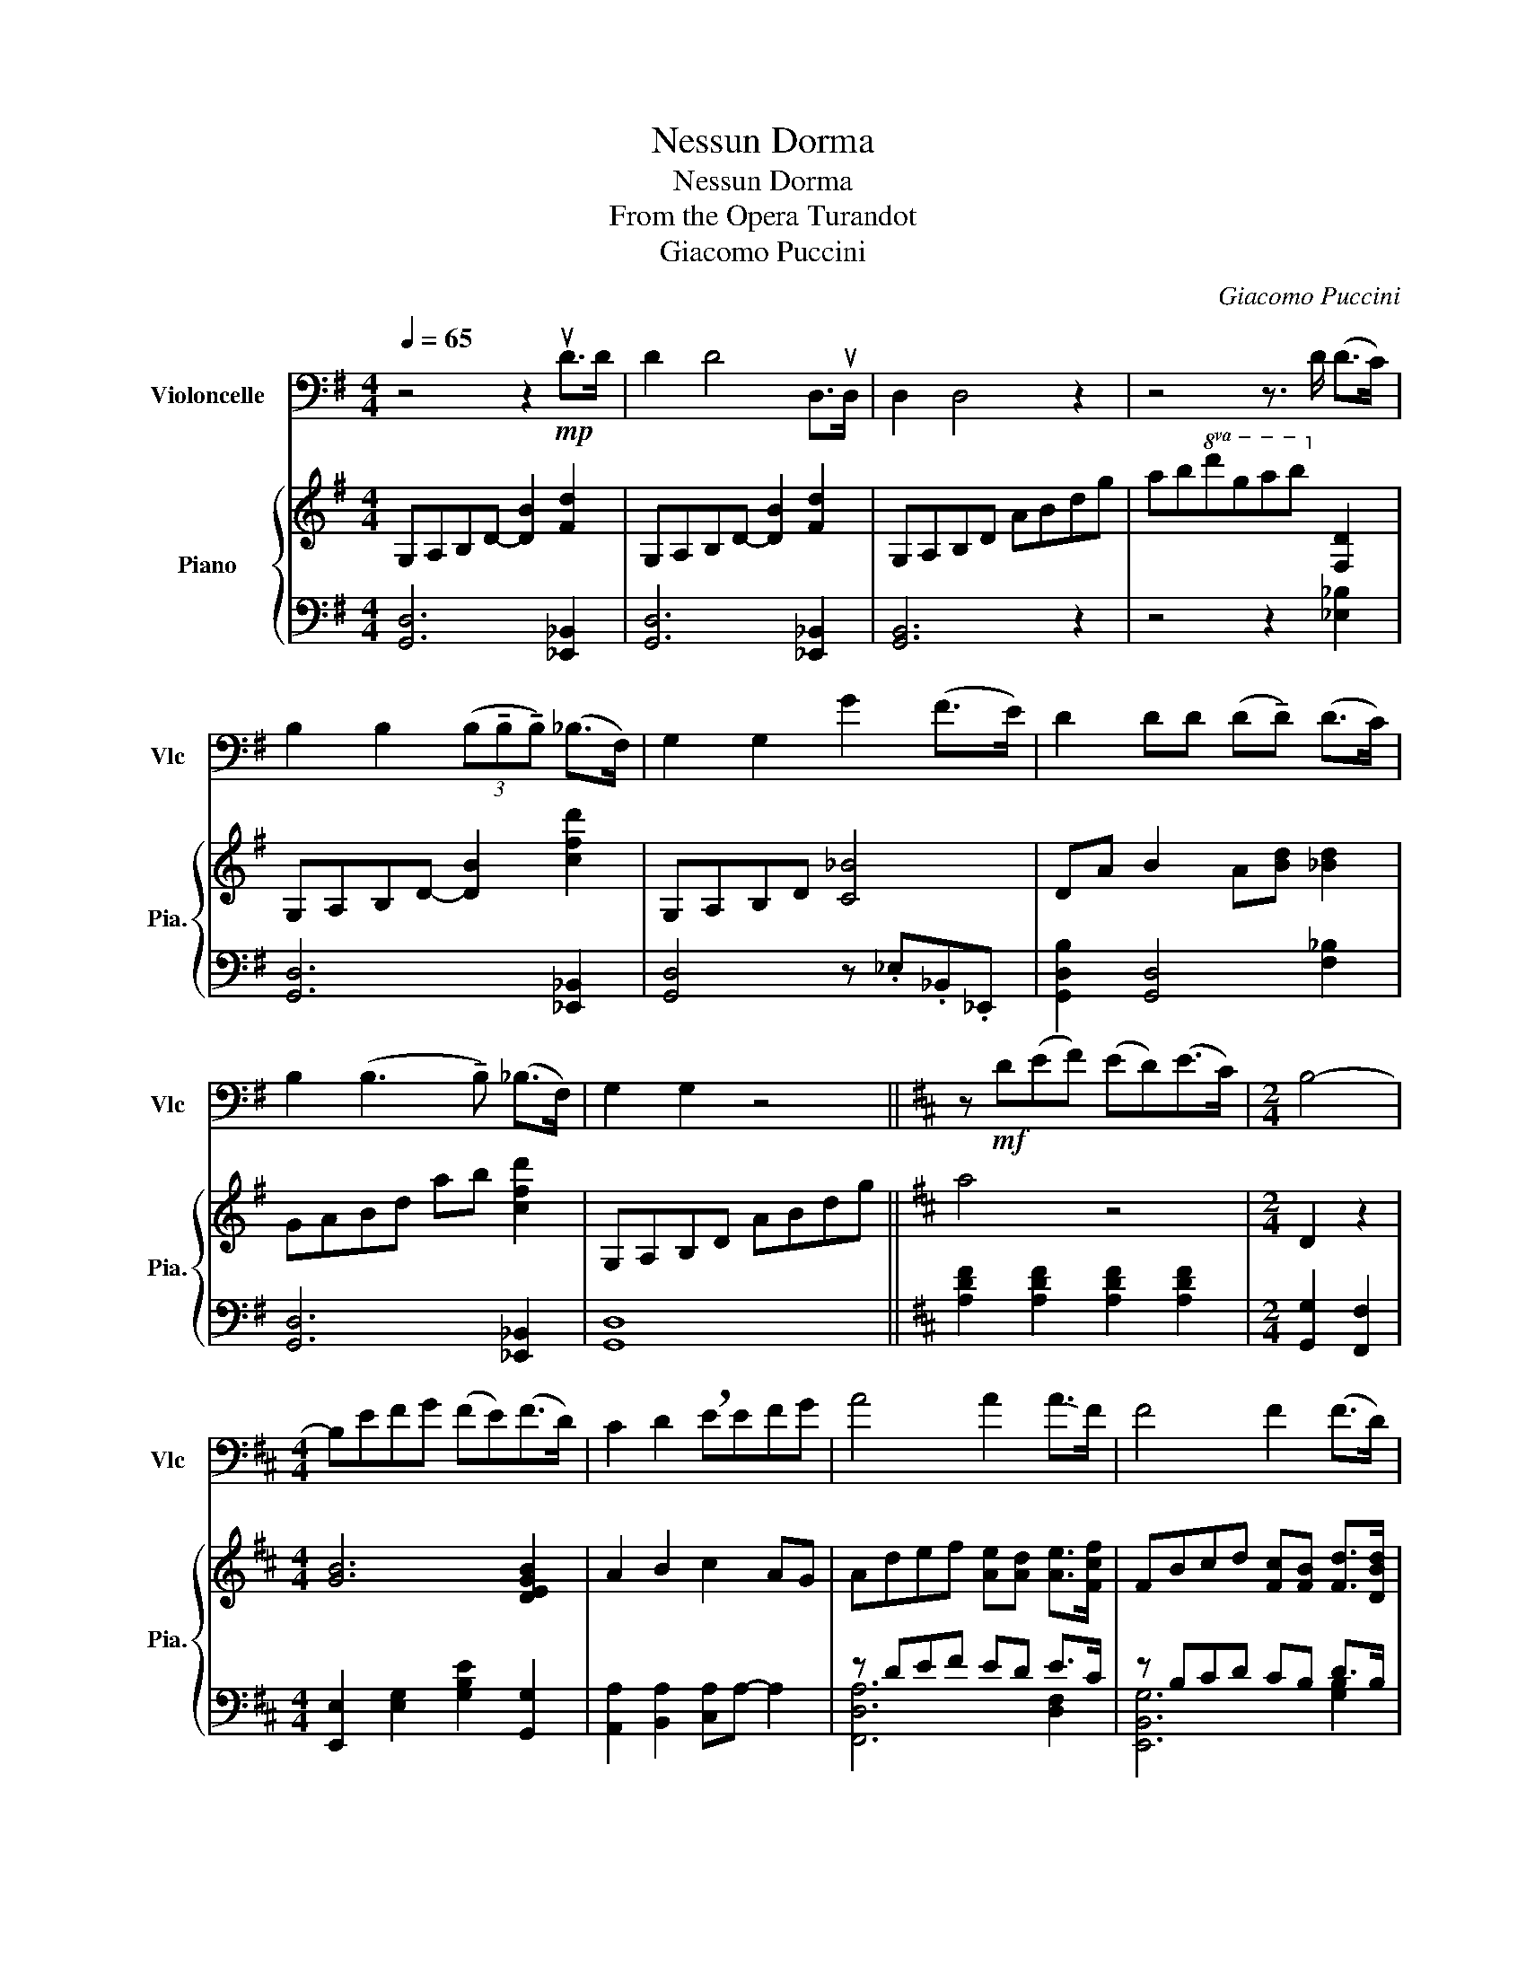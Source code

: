 X:1
T:Nessun Dorma
T:Nessun Dorma
T:From the Opera Turandot
T:Giacomo Puccini
C:Giacomo Puccini
%%score 1 { ( 2 5 6 ) | ( 3 4 ) }
L:1/8
Q:1/4=65
M:4/4
K:G
V:1 bass nm="Violoncelle" snm="Vlc"
V:2 treble nm="Piano" snm="Pia."
V:5 treble 
V:6 treble 
V:3 bass 
V:4 bass 
V:1
 z4 z2!mp! uD>D | D2 D4 D,>uD, | D,2 D,4 z2 | z4 z3/2 D/ (D>C) | %4
 B,2 B,2 (3(B,!tenuto!B,!tenuto!B,) (_B,>F,) | G,2 G,2 G2 (F>E) | D2 DD (D!tenuto!D) (D>C) | %7
 B,2 (B,3 !tenuto!B,) (_B,>F,) | G,2 G,2 z4 ||[K:D] z!mf! D(EF) (ED)(E>C) |[M:2/4] B,4- | %11
[M:4/4] B,EFG (FE)(F>D) | C2 D2 !breath!EEFG | A4 A2 !-(!A>!-)!F | F4 F2 (F>D) | %15
 A,4 A,2!mp! (!fermata!E>C) |!mf! D4 z4 | z4 z D (D>=C) | B,B,B,D (F3 E) | D2 (D3 B,) _B,>F, | %20
 G,2 G,2 z4 | z8 |[M:2/4] z4 |[M:4/4] z8 | z4 z!f! uEFG | A2 A2 AA (A>F) | F2 F2 FF (F>D) | %27
 A,3 A, A,A,!mp! !fermata!E>C |!<(! D6 (uB,>D)!<)! |!f! G6 D2 |!ff! B4 B4 | A4 A4 |[M:2/4] A4 | %33
[M:4/4] z8 |!<(! z4 z uEFG!<)! |!fff! !///!A8 |] %36
V:2
 G,A,B,D- [DB]2 [Fd]2 | G,A,B,D- [DB]2 [Fd]2 | G,A,B,D ABdg | ab!8va(!d'g'a'b'!8va)! [Fd]2 | %4
 G,A,B,D- [DB]2 [cfd']2 | G,A,B,D [C_B]4 | DA B2 A[Bd] [_Bd]2 | GABd ab [cfd']2 | G,A,B,D ABdg || %9
[K:D] a4 z4 |[M:2/4] D2 z2 |[M:4/4] [GB]6 [DEGB]2 | A2 B2 c2 AG | Adef [Ae][Ad] [Ae]>[Fcf] | %14
 FBcd [Fc][FB] [Fd]>[DBd] | BFBA BcAG | AB,DA BDAB | d[A,A][B,B][Dd] [Gg]2 z2 | %18
 G,A,B,D- [DB]2 [F=c]2 | DA B2 A[Bd] [_Bd]2 | G,A,B,D ABdg |!ped! z!ped!!f! def ed e>c!ped-up! | %22
[M:2/4]!ped! B2!ped! z2!ped-up! |[M:4/4]!ped!!<(! [B,B]!ped!efg fe f>d | %24
 c2 d2 e2 [FAcf][GBeg]!ped-up!!<)! | Adef [Ae][Ad] [Ae]>[Fcf] | F!mf!Bcd [Fc][FB] [Fd]>[DBd] | %27
 BFBA BcAG | [DGBd]6 B>d | g6 [GBdg]>[Bdgb] | z8 | %31
!ped! z!ped!!ff! [Dd][Ee][Ff] [Ee][Dd][Ee]>[Cc]!ped-up! | %32
[M:2/4] !///-!B!ped! D !///-!b d | x4!ped-up! %33
[M:4/4]!<(! z!ped! [Ee][Ff][Gg] [Ff]!ped-up![Ee] [Ff]>[Dd] | [Ac]2 [Bd]2 [ce]2 [df][eg]!<)! | %35
!fff! [da]8!ped!!ped-up! |] %36
V:3
 [G,,D,]6 [_E,,_B,,]2 | [G,,D,]6 [_E,,_B,,]2 | [G,,B,,]6 z2 | z4 z2 [_E,_B,]2 | %4
 [G,,D,]6 [_E,,_B,,]2 | [G,,D,]4 z ._E,._B,,._E,, | [G,,D,B,]2 [G,,D,]4 [F,_B,]2 | %7
 [G,,D,]6 [_E,,_B,,]2 | [G,,D,]8 ||[K:D] [A,DF]2 [A,DF]2 [A,DF]2 [A,DF]2 | %10
[M:2/4] [G,,G,]2 [F,,F,]2 |[M:4/4] [E,,E,]2 [E,G,]2 [G,B,E]2 [G,,G,]2 | %12
 [A,,A,]2 [B,,A,]2 [C,A,]A,- A,2 | z DEF ED E>C | z B,CD CB, D>B, | %15
 [A,,C,E,]4 [A,,E,]2 !fermata![A,,E,G,D]2 | [G,,,G,,]8 | z4 z2 [D,F,=C]2 | [G,,D,]6 [_B,,_E,]2 | %19
 [G,,D,B,]2 [G,,D,]4 [F,_B,]2 | [G,,B,,]6 z2 | [D,,A,,F,]4 [F,,D,A,]2 [F,,D,A,]2 | %22
[M:2/4] [G,,D,G,]2 [F,,D,G,]2 |[M:4/4]!<(! [E,,B,,G,]4 [G,,D,B,]2 [G,,D,B,]2 | %24
 [A,,E,A,]2 [B,,E,A,]2 A,A,- A,2!<)! | z DEF ED E>C | z!mf! B,CD CB, D>B, | %27
 [A,,C,E,]4 [A,,E,]2 !fermata![A,,E,G,D]2 | !////-!G,,,4 G,,4 | !////-!G,,,4 G,,4 | %30
 !////-!G,,,4 G,,4 |!f! [D,A,]2 [D,A,]2 [D,A,]2 [D,A,]2 |[M:2/4] [G,,D,G,]2 [F,,A,D]2 | %33
[M:4/4]!<(! [E,,E,]2 [E,G,F]2 [G,B,EG]2 [G,DE]2 | %34
 !////-!G,,,2 G,,2 [C,,E,,]2 [D,,F,,][E,,G,,]!<)! |!ff! !////-!G,,,4 G,,4 |] %36
V:4
 x8 | x8 | x8 | x8 | x8 | x8 | x8 | x8 | x8 ||[K:D] x8 |[M:2/4] x4 |[M:4/4] x8 | x8 | %13
 [F,,D,A,]6 [D,F,]2 | [E,,B,,G,]6 [G,B,]2 | x8 | x8 | x8 | x8 | x8 | x8 | x8 |[M:2/4] x4 | %23
[M:4/4] x8 | x4 [C,E,]2 [A,,,A,,][G,,,G,,] | [F,,D,A,]6 [D,F,]2 | [E,,B,,G,]6 [G,B,]2 | x8 | x8 | %29
 x8 | x8 | F,,8 |[M:2/4] x4 |[M:4/4] x8 | x8 | x8 |] %36
V:5
 x8 | x8 | x8 | x2!8va(! x4!8va)! x2 | x8 | x8 | x8 | x8 | x8 ||[K:D] x8 |[M:2/4] x4 |[M:4/4] x8 | %12
 x8 | x8 | x8 | x8 | x8 | x8 | x8 | x8 | x8 | [A,DFA]6 z/ E/e/C/ |[M:2/4] D4 | %23
[M:4/4] x e/E/ f/F/g/G/ f/F/e/E/ z/ F/f/D/ | A/C/A/C/ A/D/A/D/ A/E/A/E/ x2 | x8 | x8 | x8 | %28
 z [D,G,B,][G,B,D][B,DG] [DGB][G,B,D][B,DG][DGB] | [GBd][G,B,DG][B,DGB][DGBd] [GBdg][DGBd] x2 | %30
 x8 | x8 |[M:2/4] x4 |[M:4/4] x8 | x8 | x8 |] %36
V:6
 x8 | x8 | x8 | x2!8va(! x4!8va)! x2 | x8 | x8 | x8 | x8 | x8 ||[K:D] x8 |[M:2/4] x4 |[M:4/4] x8 | %12
 x8 | x8 | x8 | x8 | x8 | x8 | x8 | x8 | x8 | z d/D/ e/E/f/F/ e/E/d/D/ x2 |[M:2/4] x4 |[M:4/4] x8 | %24
 x8 | x8 | x8 | x8 | x8 | x8 | x8 | x8 |[M:2/4] x4 |[M:4/4] x8 | x8 | x8 |] %36

